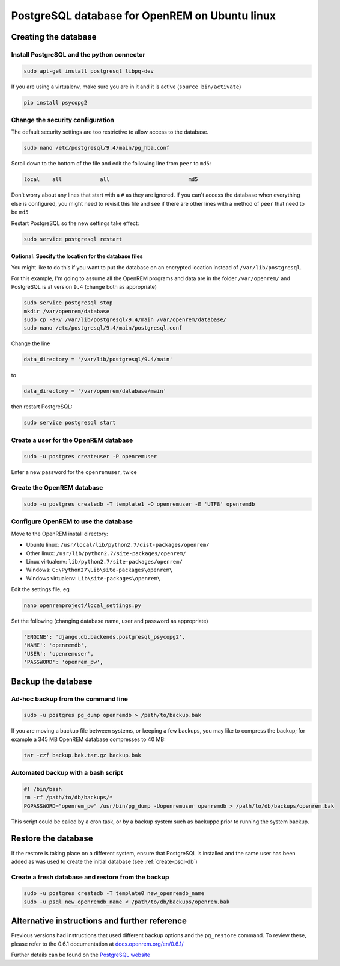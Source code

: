 ###############################################
PostgreSQL database for OpenREM on Ubuntu linux
###############################################

.. _create-psql-db:

*********************
Creating the database
*********************

Install PostgreSQL and the python connector
===========================================
    
.. sourcecode:: console

    sudo apt-get install postgresql libpq-dev

If you are using a virtualenv, make sure you are in it and it is active (``source bin/activate``)

.. sourcecode:: console

    pip install psycopg2

Change the security configuration
=================================

The default security settings are too restrictive to allow access to the database.


.. sourcecode:: console

    sudo nano /etc/postgresql/9.4/main/pg_hba.conf

Scroll down to the bottom of the file and edit the following line from ``peer`` to ``md5``:

.. sourcecode:: console

    local    all            all                         md5

Don't worry about any lines that start with a ``#`` as they are ignored. If you can't access the database when
everything else is configured, you might need to revisit this file and see if there are other lines with a method of
``peer`` that need to be ``md5``

Restart PostgreSQL so the new settings take effect:

.. sourcecode:: console

    sudo service postgresql restart

Optional: Specify the location for the database files
-----------------------------------------------------

You might like to do this if you want to put the database on an encrypted location instead of ``/var/lib/postgresql``.

For this example, I'm going to assume all the OpenREM programs and data are in the folder ``/var/openrem/`` and
PostgreSQL is at version ``9.4`` (change both as appropriate)

.. sourcecode:: console

    sudo service postgresql stop
    mkdir /var/openrem/database
    sudo cp -aRv /var/lib/postgresql/9.4/main /var/openrem/database/
    sudo nano /etc/postgresql/9.4/main/postgresql.conf

Change the line

.. sourcecode:: console

    data_directory = '/var/lib/postgresql/9.4/main'

to

.. sourcecode:: console

    data_directory = '/var/openrem/database/main'

then restart PostgreSQL:

.. sourcecode:: console

    sudo service postgresql start

Create a user for the OpenREM database
======================================

.. sourcecode:: console

    sudo -u postgres createuser -P openremuser

Enter a new password for the ``openremuser``, twice

Create the OpenREM database
===========================

.. sourcecode:: console

    sudo -u postgres createdb -T template1 -O openremuser -E 'UTF8' openremdb


Configure OpenREM to use the database
=====================================

Move to the OpenREM install directory:

* Ubuntu linux: ``/usr/local/lib/python2.7/dist-packages/openrem/``
* Other linux: ``/usr/lib/python2.7/site-packages/openrem/``
* Linux virtualenv: ``lib/python2.7/site-packages/openrem/``
* Windows: ``C:\Python27\Lib\site-packages\openrem\``
* Windows virtualenv: ``Lib\site-packages\openrem\``


Edit the settings file, eg

.. sourcecode:: console

    nano openremproject/local_settings.py

Set the following (changing database name, user and password as appropriate)

.. sourcecode:: python

    'ENGINE': 'django.db.backends.postgresql_psycopg2',
    'NAME': 'openremdb',
    'USER': 'openremuser',
    'PASSWORD': 'openrem_pw',

.. _backup-psql-db:

*******************
Backup the database
*******************

Ad-hoc backup from the command line
===================================

.. sourcecode:: console

    sudo -u postgres pg_dump openremdb > /path/to/backup.bak

If you are moving a backup file between systems, or keeping a few backups, you may like to compress the backup; for
example a 345 MB OpenREM database compresses to 40 MB:

.. sourcecode:: console

    tar -czf backup.bak.tar.gz backup.bak

Automated backup with a bash script
===================================

.. sourcecode:: bash

    #! /bin/bash
    rm -rf /path/to/db/backups/*
    PGPASSWORD="openrem_pw" /usr/bin/pg_dump -Uopenremuser openremdb > /path/to/db/backups/openrem.bak

This script could be called by a cron task, or by a backup system such as backuppc prior to running the system backup.

********************
Restore the database
********************

If the restore is taking place on a different system, ensure that PostgreSQL is installed and the same user has been
added as was used to create the initial database (see :ref:`create-psql-db`)

Create a fresh database and restore from the backup
===================================================

.. sourcecode:: console

    sudo -u postgres createdb -T template0 new_openremdb_name
    sudo -u psql new_openremdb_name < /path/to/db/backups/openrem.bak


**********************************************
Alternative instructions and further reference
**********************************************

Previous versions had instructions that used different backup options and the ``pg_restore`` command. To review these,
please refer to the 0.6.1 documentation at
`docs.openrem.org/en/0.6.1/  <http://docs.openrem.org/en/0.6.1/backupRestorePostgreSQL.html>`_

Further details can be found on the
`PostgreSQL website <http://www.postgresql.org/docs/9.4/static/backup-dump.html#BACKUP-DUMP-RESTORE>`_